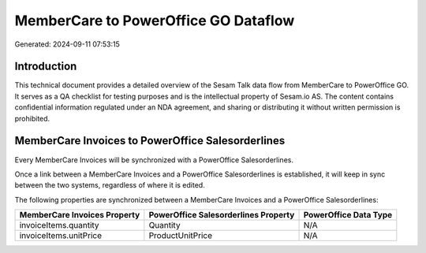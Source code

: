 =====================================
MemberCare to PowerOffice GO Dataflow
=====================================

Generated: 2024-09-11 07:53:15

Introduction
------------

This technical document provides a detailed overview of the Sesam Talk data flow from MemberCare to PowerOffice GO. It serves as a QA checklist for testing purposes and is the intellectual property of Sesam.io AS. The content contains confidential information regulated under an NDA agreement, and sharing or distributing it without written permission is prohibited.

MemberCare Invoices to PowerOffice Salesorderlines
--------------------------------------------------
Every MemberCare Invoices will be synchronized with a PowerOffice Salesorderlines.

Once a link between a MemberCare Invoices and a PowerOffice Salesorderlines is established, it will keep in sync between the two systems, regardless of where it is edited.

The following properties are synchronized between a MemberCare Invoices and a PowerOffice Salesorderlines:

.. list-table::
   :header-rows: 1

   * - MemberCare Invoices Property
     - PowerOffice Salesorderlines Property
     - PowerOffice Data Type
   * - invoiceItems.quantity
     - Quantity
     - N/A
   * - invoiceItems.unitPrice
     - ProductUnitPrice
     - N/A

